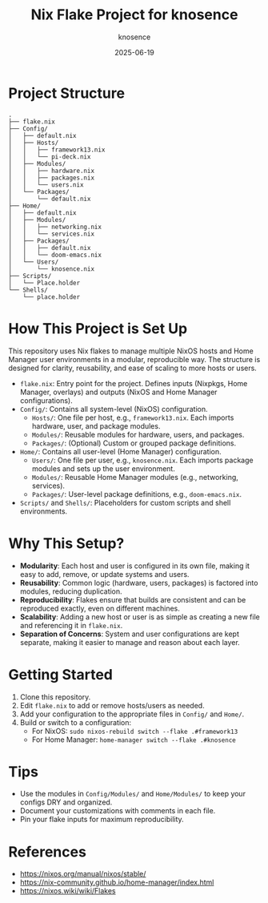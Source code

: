 #+TITLE: Nix Flake Project for knosence
#+AUTHOR: knosence
#+DATE: 2025-06-19

* Project Structure

#+BEGIN_SRC
.
├── flake.nix
├── Config/
│   ├── default.nix
│   ├── Hosts/
│   │   ├── framework13.nix
│   │   └── pi-deck.nix
│   ├── Modules/
│   │   ├── hardware.nix
│   │   ├── packages.nix
│   │   └── users.nix
│   └── Packages/
│       └── default.nix
├── Home/
│   ├── default.nix
│   ├── Modules/
│   │   ├── networking.nix
│   │   └── services.nix
│   ├── Packages/
│   │   ├── default.nix
│   │   └── doom-emacs.nix
│   └── Users/
│       └── knosence.nix
├── Scripts/
│   └── Place.holder
└── Shells/
    └── place.holder
#+END_SRC

* How This Project is Set Up

This repository uses Nix flakes to manage multiple NixOS hosts and Home Manager user environments in a modular, reproducible way. The structure is designed for clarity, reusability, and ease of scaling to more hosts or users.

- ~flake.nix~: Entry point for the project. Defines inputs (Nixpkgs, Home Manager, overlays) and outputs (NixOS and Home Manager configurations).
- ~Config/~: Contains all system-level (NixOS) configuration.
  - ~Hosts/~: One file per host, e.g., ~framework13.nix~. Each imports hardware, user, and package modules.
  - ~Modules/~: Reusable modules for hardware, users, and packages.
  - ~Packages/~: (Optional) Custom or grouped package definitions.
- ~Home/~: Contains all user-level (Home Manager) configuration.
  - ~Users/~: One file per user, e.g., ~knosence.nix~. Each imports package modules and sets up the user environment.
  - ~Modules/~: Reusable Home Manager modules (e.g., networking, services).
  - ~Packages/~: User-level package definitions, e.g., ~doom-emacs.nix~.
- ~Scripts/~ and ~Shells/~: Placeholders for custom scripts and shell environments.

* Why This Setup?

- **Modularity**: Each host and user is configured in its own file, making it easy to add, remove, or update systems and users.
- **Reusability**: Common logic (hardware, users, packages) is factored into modules, reducing duplication.
- **Reproducibility**: Flakes ensure that builds are consistent and can be reproduced exactly, even on different machines.
- **Scalability**: Adding a new host or user is as simple as creating a new file and referencing it in ~flake.nix~.
- **Separation of Concerns**: System and user configurations are kept separate, making it easier to manage and reason about each layer.

* Getting Started

1. Clone this repository.
2. Edit ~flake.nix~ to add or remove hosts/users as needed.
3. Add your configuration to the appropriate files in ~Config/~ and ~Home/~.
4. Build or switch to a configuration:
   - For NixOS: ~sudo nixos-rebuild switch --flake .#framework13~
   - For Home Manager: ~home-manager switch --flake .#knosence~

* Tips

- Use the modules in ~Config/Modules/~ and ~Home/Modules/~ to keep your configs DRY and organized.
- Document your customizations with comments in each file.
- Pin your flake inputs for maximum reproducibility.

* References
- https://nixos.org/manual/nixos/stable/
- https://nix-community.github.io/home-manager/index.html
- https://nixos.wiki/wiki/Flakes
